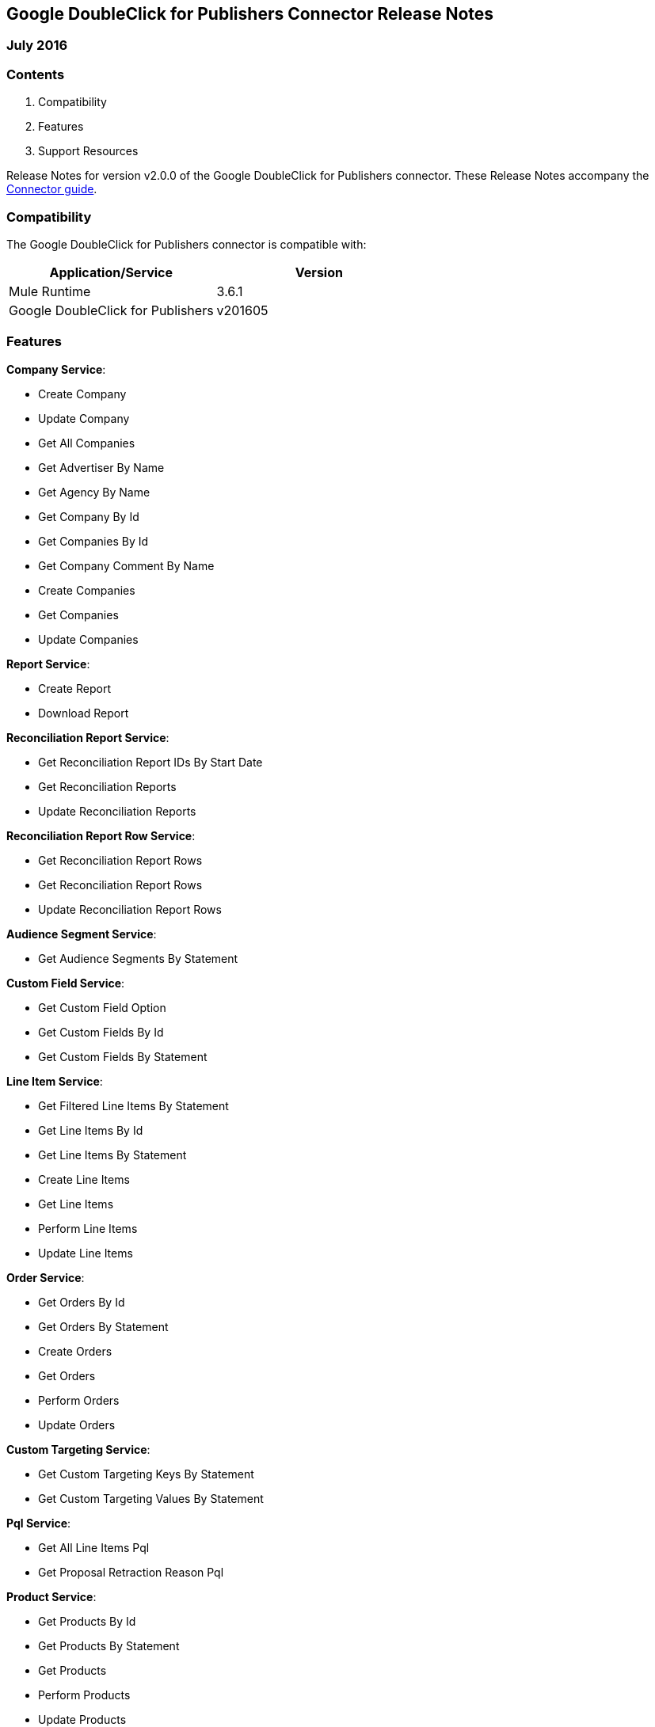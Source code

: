 :System_Name: Google DoubleClick for Publishers 
:Release_date: July 2016
:Connector_Version: v2.0.0

:Supported_Mule_Version: 3.6.1
:System_Version: v201605

== {System_Name} Connector Release Notes
=== {Release_date}

=== Contents

. Compatibility
. Features
. Support Resources

Release Notes for version {Connector_Version} of the {System_Name} connector. These Release Notes accompany the  https://github.com/ildefon/mule-google-dfp-connector/blob/develop/doc/user-manual.adoc[Connector guide].
 
=== Compatibility
The {System_name} connector is compatible with:

|===
|Application/Service|Version

|Mule Runtime|{Supported_Mule_Version}
|{System_Name}|{System_Version}
|===

=== Features

*Company Service*:

* Create Company
* Update Company
* Get All Companies
* Get Advertiser By Name
* Get Agency By Name
* Get Company By Id
* Get Companies By Id
* Get Company Comment By Name
* Create Companies
* Get Companies
* Update Companies

*Report Service*:

* Create Report
* Download Report

*Reconciliation Report Service*:

* Get Reconciliation Report IDs By Start Date
* Get Reconciliation Reports
* Update Reconciliation Reports

*Reconciliation Report Row Service*:

* Get Reconciliation Report Rows
* Get Reconciliation Report Rows 
* Update Reconciliation Report Rows

*Audience Segment Service*:

* Get Audience Segments By Statement

*Custom Field Service*:

* Get Custom Field Option
* Get Custom Fields By Id
* Get Custom Fields By Statement

*Line Item Service*:

* Get Filtered Line Items By Statement
* Get Line Items By Id
* Get Line Items By Statement
* Create Line Items
* Get Line Items
* Perform Line Items
* Update Line Items

*Order Service*:

* Get Orders By Id
* Get Orders By Statement
* Create Orders
* Get Orders
* Perform Orders
* Update Orders

*Custom Targeting Service*:

* Get Custom Targeting Keys By Statement
* Get Custom Targeting Values By Statement

*Pql Service*:

* Get All Line Items Pql
* Get Proposal Retraction Reason Pql

*Product Service*:

* Get Products By Id
* Get Products By Statement
* Get Products
* Perform Products
* Update Products

*Proposal Template Service*:

* Get Product Templates By Id
* Get Product Templates By Statement

*Proposal Line Item Service*:

* Get Proposal Line Items By Id
* Get Proposal Line Items By Proposal Id
* Get Proposal Line Items By Statement
* Create Proposal Line Items
* Get Proposal Line Items
* Perform Proposal Line Items
* Update Proposal Line Items

*Proposal Service*:

* Get Proposals By Id
* Get Proposals By Statement
* Create Proposals
* Get Proposals
* Perform Proposals
* Update Proposals

*Rate Card Service*:

* Get Rate Cards By Last Modified Date

*User Service*:

* Get Users By Id
* Get Users By Statement

*Contact Service*:

* Get Contacts By Statement
* Get Contact By Id
* Get Contact By Name
* Create Contact
* Update Contact

*Reconciliation Line Item Report Service*:

* Get Reconciliation Line Item Reports
* Update Reconciliation Line Item Reports

*Reconciliation Order Report Service*:

* Get Reconciliation Order Reports
* Perform Reconciliation Order Reports
* Update Reconciliation Order Reports

=== Support Resources

. Visit https://developers.google.com/doubleclick-publishers/docs/rel_notes[DFP API release notes] page for information on DFP v201605 API.
. Learn how to Install and Configure Anypoint™ Connectors in Anypoint™ Studio http://www.mulesoft.org/documentation/display/current/Installing+Connectors[here].
. Access MuleSoft’s http://forum.mulesoft.org/mulesoft[MuleForge forum] to pose questions and get help from Mule’s broad community of users.
. To access MuleSoft’s expert support team, https://www.mulesoft.com/platform/soa/mule-esb-open-source-esb[subscribe] to Mule ESB Enterprise and log in to MuleSoft's https://www.mulesoft.com/support-login[Customer Portal].

